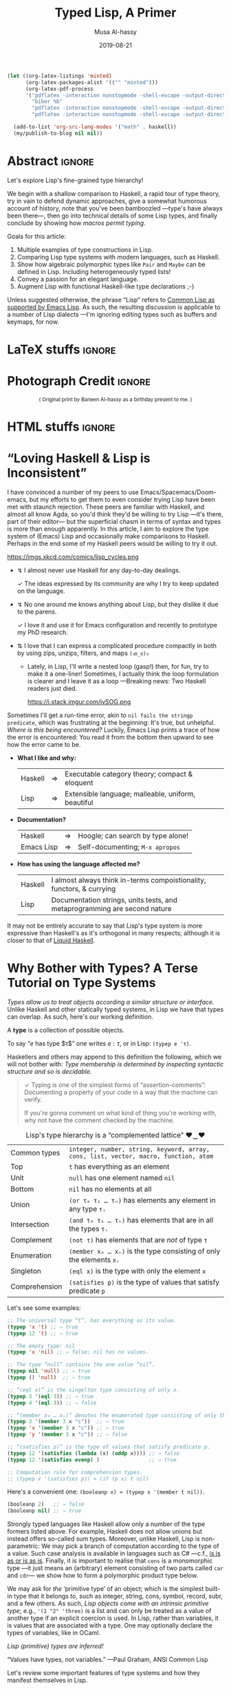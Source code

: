 #+Title: Typed Lisp, A Primer
# AlBasmala does not allow “:” in a title.
# AlBasmala allows a subtitle or an image, not both.
#+Description: Exploring Lisp's fine-grained type hierarchy.
#+DATE: 2019-08-21
#+AUTHOR: Musa Al-hassy
#+EMAIL: alhassy@gmail.com
#+fileimage: emacs-birthday-present.png
#+IMAGEHEIGHT: 350
#+IMAGEWIDTH: 350
#+tags: types lisp program-proving emacs

# Show me the html, dont make latex
# (my/publish-to-blog t t)
# (find-file "~/alhassy.github.io/content/AlBasmala.el")
:push_all_remotely:
#+BEGIN_SRC emacs-lisp
(let ((org-latex-listings 'minted)
      (org-latex-packages-alist '(("" "minted")))
      (org-latex-pdf-process
      '("pdflatex -interaction nonstopmode -shell-escape -output-directory %o %f"
        "biber %b"
        "pdflatex -interaction nonstopmode -shell-escape -output-directory %o %f"
        "pdflatex -interaction nonstopmode -shell-escape -output-directory %o %f")))

  (add-to-list 'org-src-lang-modes '("math" . haskell))
  (my/publish-to-blog nil nil))
#+END_SRC
:End:

* Abstract :ignore:
  :PROPERTIES:
  :CUSTOM_ID: Abstract
  :END:

#+TOC: headlines 2

Let's explore Lisp's fine-grained type hierarchy!

We begin with a shallow comparison to Haskell, a rapid tour of type theory,
try in vain to defend dynamic approaches, give a somewhat humorous account of history,
note that you've been bamboozled ---type's have always been there---,
then go into technical details of some Lisp types, and finally conclude by showing
how /macros permit typing/.

# Lisp types are fine-grained; e.g., rather than ~int~ we may use a spefied range of numbers,
# or a set of specfiied elements, intersections, unions, and complements of types, and
# even arbitrary predicates!

Goals for this article:

1. Multiple examples of type constructions in Lisp.
2. Comparing Lisp type systems with modern languages, such as Haskell.
3. Show how algebraic polymorphic types like ~Pair~ and ~Maybe~ can be defined in Lisp.
   Including heterogeneously typed lists!
4. Convey a passion for an elegant language.
5. Augment Lisp with functional Haskell-like type declarations ;-)

Unless suggested otherwise, the phrase “Lisp” refers to
[[https://www.gnu.org/software/emacs/manual/html_mono/cl.html#index-cl_002ddeftype-14][Common Lisp as supported by Emacs Lisp]]. As such, the resulting discussion
is applicable to a number of Lisp dialects
---I'm ignoring editing types such as buffers and keymaps, for now.

* LaTeX stuffs :ignore:
  :PROPERTIES:
  :CUSTOM_ID: LaTeX-stuffs
  :END:

#+LATEX_HEADER: \usepackage{multicol,xparse,newunicodechar}
#+LATEX_HEADER: \newunicodechar{↯}{ !! }
#+LATEX_HEADER: \newunicodechar{✓}{ !! }
#+LATEX_HEADER: \newunicodechar{⇅}{ !! }

#+LATEX_HEADER: \newunicodechar{…}{ \ensuremath{\ldots} }
#+LATEX_HEADER: \newunicodechar{⋯}{ \ensuremath{\cdots} }

#+LATEX_HEADER: \newunicodechar{′}{ \ensuremath{'} }
#+LATEX_HEADER: \newunicodechar{≈}{ \ensuremath{\approx} }
#+LATEX_HEADER: \newunicodechar{₀}{ \ensuremath{_0} }
#+LATEX_HEADER: \newunicodechar{₁}{ \ensuremath{_1} }
#+LATEX_HEADER: \newunicodechar{ₙ}{ \ensuremath{_n} }
#+LATEX_HEADER: \newunicodechar{ᵢ}{ \ensuremath{_i} }
#+LATEX_HEADER: \newunicodechar{∧}{ \ensuremath{\land} }
#+LATEX_HEADER: \newunicodechar{⇒}{ \ensuremath{\Rightarrow} }
#+LATEX_HEADER: \newunicodechar{τ}{ \ensuremath{\tau} }
#+LATEX_HEADER: \newunicodechar{σ}{ \ensuremath{\sigma} }
#+LATEX_HEADER: \newunicodechar{α}{ \ensuremath{\alpha} }
#+LATEX_HEADER: \newunicodechar{β}{ \ensuremath{\beta} }

# (งಠ_ಠ)ง
#+LATEX_HEADER: \newunicodechar{ಠ}{ }
#+LATEX_HEADER: \newunicodechar{ง}{ }

# ♥‿♥
#+LATEX_HEADER: \newunicodechar{♥}{ }
#+LATEX_HEADER: \newunicodechar{‿}{ }
* Photograph Credit                                                  :ignore:
  :PROPERTIES:
  :CUSTOM_ID: Photograph-Credit
  :END:
#+LaTeX: \iffalse
#+HTML: <small> <center>
( Original print by Baneen Al-hassy as a birthday present to me. )
#+HTML: </center> </small>
#+LaTeX: \fi
* HTML stuffs :ignore:
  :PROPERTIES:
  :CUSTOM_ID: HTML-stuffs
  :END:

# Apparently HTML comments cannot be in style tags.

# <!-- No “Figure n:” for figures and stuff -->
#+BEGIN_export html
<style>

.figure-number {
    display: none;
}

.table-number {
    display: none;
}

/* Using source blocks “math” as aliaas for haskell */
pre.src-math:before { content: 'Mathematical! Algebraic! Axiomatic!'; }
/* Execute this for alias: (add-to-list 'org-src-lang-modes '("math" . haskell)) */

</style>
#+END_export

# Execute this for alias: (add-to-list 'org-src-lang-modes '("math" . haskell))
#
# This essentially lets us make an alias for the minted backend.

* “Loving Haskell & Lisp is Inconsistent”
:PROPERTIES:
:CUSTOM_ID: inconsistent-love
:END:
I have convinced a number of my peers to use Emacs/Spacemacs/Doom-emacs,
but my efforts to get them to even consider trying Lisp have been met with
staunch rejection. These peers are familiar with Haskell, and almost all know Agda,
so you'd think they'd be willing to try Lisp ---it's there, part of their editor---
but the superficial chasm in terms of syntax and types is more than enough apparently.
In this article, I aim to explore the type system of (Emacs) Lisp and occasionally
make comparisons to Haskell. Perhaps in the end some of my Haskell peers would be
willing to try it out.

#+CAPTION: xkcd - Lisp is a language of timeless elegance
https://imgs.xkcd.com/comics/lisp_cycles.png

+ ↯ I almost never use Haskell for any day-to-day dealings.
       # ( I'm consulted about Haskell way more than I've written it. )

   ✓ The ideas expressed by its community are why I try
          to keep updated on the language.

+ ↯ No one around me knows anything about Lisp,
       but they dislike it due to the parens.

   ✓ I love it and use it for Emacs configuration and recently
          to prototype my PhD research.
+ ⇅ I love that I can express a complicated procedure compactly in both
       by using zips, unzips, filters, and maps ~(งಠ_ಠ)ง~
       - Lately, in Lisp, I'll write a nested loop (gasp!)
         then, for fun, try to make it a one-liner!
         Sometimes, I actually think the loop formulation is clearer
         and I leave it as a loop ---Breaking news: Two Haskell readers just died.

         #+caption: From the awesome “Land of Lisp” book
         https://i.stack.imgur.com/jvSOG.png

:Unrelated:
Sometimes I'll get a run-time error, akin to ~nil fails the stringp predicate~,
which was frustrating at the beginning: It's true, but unhelpful. /Where is this being encountered?/ Luckily, Emacs Lisp prints a trace of how the error is encountered:
You read it from the bottom then upward to see how the error came to be.
:End:

+ *What I like and why:*
  | Haskell | ⇒ | Executable category theory; compact & eloquent  |
  | Lisp    | ⇒ | Extensible language; malleable, uniform, beautiful |

+ *Documentation?*
  | Haskell    | ⇒ | Hoogle; can search by type alone! |
  | Emacs Lisp | ⇒ | Self-documenting; ~M-x apropos~     |

+ *How has using the language affected me?*
  | Haskell | I almost always think in-terms compoistionality, functors, & currying     |
  | Lisp    | Documentation strings, units tests, and metaprogramming are second nature |

It may not be entirely accurate to say that
Lisp's type system is more expressive than Haskell's
as it's orthogonal in many respects; although it is closer to that of [[https://liquid.kosmikus.org/01-intro.html#/what-is-liquid-haskell][Liquid Haskell]].

* Why Bother with Types? A Terse Tutorial on Type Systems
:PROPERTIES:
:CUSTOM_ID: terse-types-tutorial
:END:
/Types allow us to treat objects according a similar structure
or interface./
Unlike Haskell and other statically typed systems, in Lisp we have
that types can overlap.
As such, here's our working definition.
#+begin_center org
A *type* is a collection of possible objects.

To say “$e$ has type $τ$” one writes $e : τ$, or in Lisp: ~(typep e 'τ)~.
#+end_center

Haskellers and others may append to this definition the following,
which we will not bother with:
/Type membership is determined by inspecting
syntactic structure and so is decidable./

#+begin_quote org
✓ Typing is one of the simplest forms of “assertion-comments”:
Documenting a property of your code in a way that the machine can verify.

If you're gonna comment on what kind of thing you're working with, why not have the
comment checked by the machine.
#+end_quote

#+caption: Lisp's type hierarchy is a “complemented lattice” ♥‿♥
| Common types  | ~integer, number, string, keyword, array, cons, list, vector, macro, function, atom~ |
| Top           | ~t~ has everything as an element                                                     |
| Unit          | ~null~ has one element named ~nil~                                                     |
| Bottom        | ~nil~ has no elements at all                                                         |
| Union         | ~(or τ₀ τ₁ … τₙ)~  has elements any element in any type ~τᵢ~                           |
| Intersection  | ~(and τ₀ τ₁ … τₙ)~ has elements that are in all the types ~τᵢ~                         |
| Complement    | ~(not τ)~ has elements that are /not/ of type ~τ~                                        |
| Enumeration   | ~(member x₀ … xₙ)~ is the type consisting of only the elements ~xᵢ~                    |
| Singleton     | ~(eql x)~ is the type with only the element ~x~                                        |
| Comprehension | ~(satisfies p)~ is the type of values that satisfy predicate ~p~                       |

Let's see some examples:
#+BEGIN_SRC emacs-lisp
;; The universal type “t”, has everything as its value.
(typep 'x 't) ;; ⇒ true
(typep 12 't) ;; ⇒ true

;; The empty type: nil
(typep 'x 'nil) ;; ⇒ false; nil has no values.

;; The type “null” contains the one value “nil”.
(typep nil 'null) ;; ⇒ true
(typep () 'null)  ;; ⇒ true

;; “(eql x)” is the singelton type consisting of only x.
(typep 3 '(eql 3)) ;; ⇒ true
(typep 4 '(eql 3)) ;; ⇒ false

;; “(member x₀ … xₙ)” denotes the enumerated type consisting of only the xᵢ.
(typep 3 '(member 3 x "c"))  ;; ⇒ true
(typep 'x '(member 3 x "c")) ;; ⇒ true
(typep 'y '(member 3 x "c")) ;; ⇒ false

;; “(satisfies p)” is the type of values that satisfy predicate p.
(typep 12 '(satisfies (lambda (x) (oddp x)))) ;; ⇒ false
(typep 12 '(satisfies evenp) )                ;; ⇒ true

;; Computation rule for comprehension types.
;; (typep x '(satisfies p)) ≈ (if (p x) t nil)
#+END_SRC

Here's a convenient one: ~(booleanp x) ≈ (typep x '(member t nil))~.
#+BEGIN_SRC emacs-lisp
(booleanp 2)   ;; ⇒ false
(booleanp nil) ;; ⇒ true
#+END_SRC

Strongly typed languages like Haskell allow only a number of the type formers listed
above. For example, Haskell does not allow unions but instead offers so-called sum
types. Moreover, unlike Haskell, Lisp is non-parametric:
We may pick a branch of computation according to the type of a value.
Such case analysis is available in languages such as C# ---c.f.,
[[https://blogs.msdn.microsoft.com/ericlippert/2010/09/16/is-is-as-or-is-as-is/][is is as or is as is]]. Finally, it is important to realise that ~cons~ is a monomorphic
type
---it just means an (arbitrary) element consisting of two parts called ~car~ and ~cdr~---
we show how to form a polymorphic product type below.

We may ask for /the/ ‘primitive type’ of an object;
which is the simplest built-in type that it belongs to,
such as integer, string, cons, symbol, record, subr, and a few others.
As such, /Lisp objects come with an intrinsic primitive type/;
e.g., ~'(1 "2" 'three)~ is a list and can only be treated as a value of
another type if an explicit coercion is used.
In Lisp, rather than variables, it is values that are associated with a type.
One may optionally declare the types of variables, like in OCaml.
#+begin_center org
/Lisp (primitive) types are inferred!/

“Values have types, not variables.” ---Paul Graham, ANSI Common Lisp
#+end_center

Let's review some important features of type systems and how they manifest themselves
in Lisp.

** Obtaining & Checking Types
   :PROPERTIES:
:CUSTOM_ID: type-checking
:END:

The typing relationship “:” is usually deterministic in its second argument for
static languages: ~e : τ  ∧  e : τ′  ⇒  τ ≈ τ′~. However this is not the case with
Lisp's ~typep~.

#+caption: Where are the types & /when/ are they checked?
| Style   | Definition                                | Examples         |
|---------+-------------------------------------------+------------------|
| Static  | Variables have a fixed type; compile time | Haskell & C#     |
| Dynamic | Values have a fixed type; runtime         | Lisp & Smalltalk |

In some sense, dynamic languages make it easy to produce polymorphic functions.
Ironically, the previous sentences is only meaningful if you acknowledge the importance
of types and type variables.

In Lisp, types are inferred and needn't be declared.
However, the declaration serves as a nice documentation to further readers ;-)
#+BEGIN_SRC emacs-lisp
(setq ellew 314)
(type-of ellew) ;; ⇒ integer

(setq ellew "oh my")
(type-of ellew) ;; ⇒ string
#+END_SRC
+ The ~type-of~ function returns the type of a given object.
+ Re variables: Static ⇒ only values can change; dynamic ⇒ both values and types change.

We may check the type of an item using ~typep~, whose second argument
is a “type specifiers”
 ---an expressions whose value denotes a type; e.g., the ~or~ expression below
 forms a ‘union type’.

There's also ~check-type~: It's like ~typep~ but instead of yielding true or
false, it stays quiet in the former and signals a type error in the latter.

#+BEGIN_SRC emacs-lisp
(check-type 12 integer)               ;; ⇒ nil, i.e., no error
(check-type 12   (or symbol integer)) ;; nil; i.e., no error
(check-type "12" (or symbol integer)) ;; Crash: Type error!
#+END_SRC

In summary:
| ~(equal τ (type-of e))~ | ~≈~ | ~(typep e τ)~                       |
| ~(check-type e τ)~      | ~≈~ | ~(unless (typep e 'τ) (error "⋯"))~ |

( Note: (~unless x y) ≈ (when (not x) y)~ .)
** Statics & Dynamics of Lisp
   :PROPERTIES:
:CUSTOM_ID: lisp-is-eval
:END:

 #+BEGIN_quote
 Types are the central organising principle of the theory of programming languages.
 Language features are manifestations of type structure.
 The syntax of a language is governed by the constructs that define its types, and
 its semantics is determined by the interactions among those constructs.

 --- Robert Harper, Practical Foundations for Programming Languages
 #+END_quote

 Besides atoms like numbers and strings,
 the only way to form new terms in Lisp is using “modus ponens”,
 or “function application”. Here's a first approximation:
 #+BEGIN_SRC math
f : τ₁ → ⋯ → τₙ → τ   e₁ : τ₁  …  eₙ : τₙ
-----------------------------------------------------------------------------------------
           (f e₁ … eₙ) : τ
 #+END_SRC
One reads such a fraction as follows: If each part of the numerator ---the ‘hypothesises’--- is true, then so is the denominator ---the ‘conclusion’.

 An /abstract syntax tree/, or ‘AST’, is a tree with operators for branches
 and arguments for children. A tree is of kind τ if the topmost branching operator has τ as its resulting type. Here's an improved rule:
 #+BEGIN_SRC math
f : τ₁ → ⋯ → τₙ → τ   e₁ : AST τ₁  …  eₙ : AST τₙ
-----------------------------------------------------------------------------------------
              (f e₁ … eₙ) : AST τ
 #+END_SRC

 A Lisp top-level then may execute or interpret such a form to obtain a value:
 When we write ~e~ at a top-level, it is essentially ~(eval e)~ that is invoked.
 #+BEGIN_SRC math
   e : AST τ
-----------------------------------------------------------------------------------------
  (eval e) : τ
 #+END_SRC

 However, we may also protect against evaluation.
 #+BEGIN_SRC math
     e : AST τ
-----------------------------------------------------------------------------------------
  (quote e) : AST τ
 #+END_SRC

 We have the following execution rules, where ‘⟿’ denotes “reduces to”.
 #+BEGIN_SRC math
(eval a)         ⟿ a                        ;; for atom ‘a’
(eval (quote e))   ⟿ e
(eval (f e₁ … eₙ)) ⟿ (f (eval e₁) ⋯ (eval eₙ)) ;; Actually invoke ‘f’
 #+END_SRC

 #+begin_center
 /A conceptual model of Lisp is ~eval~./
 #+end_center

** Variable Scope
:PROPERTIES:
:CUSTOM_ID: lisp-is-dynamic
:END:

There's also the matter of “scope”, or ‘life time’, of a variable.

#+caption: Local variables temporarily mask global names …
| Style   | Definition               | Examples                               |
|---------+--------------------------+----------------------------------------|
| Lexical | … only in visible code   | Nearly every language!                 |
| Dynamic | … every place imaginable | Bash, Perl, & allowable in some Lisps |

That is, dynamic scope means a local variable not only acts as a global variable
for the rest of the scope but it does so even in the definitions of pre-defined methods
being invoked in the scope.
#+BEGIN_SRC elisp
(setq it "bye")
(defun go () it)
(let ((it 3)) (go)) ;; ⇒ 3; even though “it” does not occur textually!

;; Temporarily enable lexical binding in Emacs Lisp
(setq lexical-binding t)
(let ((it 3)) (go)) ;; ⇒ bye; as most languages would act
#+END_SRC

#+begin_center org
/Dynamic scope lets bindings leak down into all constituents in its wake./
#+end_center

That is fantastic when we want to do [[https://nullprogram.com/blog/2012/08/15/][unit tests]] involving utilities with side-effects:
We simply locally re-define the side-effect component to, say, do nothing. (─‿‿─)

** Casts & Coercions
:PROPERTIES:
:CUSTOM_ID: lisp-is-strong
:END:

#+caption: The frequency of implicit type coercions
| Style  | Definition              | Examples       |
|--------+-------------------------+----------------|
| Strong | Almost never            | Lisp & Haskell |
| Weak   | Try as best as possible | JavaScript & C |

/Strong systems will not accidentally coerce terms./

Lisp has a [[http://www.lispworks.com/documentation/lw51/CLHS/Body/f_coerce.htm#coerce][coerce]] form; but coercion semantics is generally unsound
in any language and so should be used with tremendous caution.
( Though Haskell has some sensible coercions as well as unsafe one. )
#+BEGIN_SRC math
     e : α
----------------------------------------------------------------------------------------
(coerce e β) : β
#+END_SRC
We have a magical way to turn elements of type α to elements of type β.
Some languages call this /type casting/.

Here's a cute example.
#+BEGIN_SRC emacs-lisp
(coerce '(76 105 115 112) 'string) ;; ⇒ Lisp
#+END_SRC
** Type Annotations
:PROPERTIES:
:CUSTOM_ID: type-annotations
:END:

We may perform type annotations using the form ~the~; e.g.,
the Haskell expression ~(1 :: Int) + 2~ checks the type annotation,
and, if it passes, yields the value and the expression is computed.
Likewise, ~(the type name)~ yields ~name~ provided it has type ~type~.

#+BEGIN_SRC emacs-lisp
(+ (the integer 1)
   (the integer 2)) ;; ⇒ 3

(+ (the integer 1)
   (the integer "2")) ;; ⇒ Type error.
#+END_SRC

Computationally, using ~or~ as a control structure for lazy sequencing with left-unit ~nil~:
| ~(the τ e) ≈ (or (check-type e τ) e)~ |

** Type-directed Computations
:PROPERTIES:
:CUSTOM_ID: typecase
:END:

   Sometimes a value can be one of several types.
   This is specified using union types; nested unions are essentially flattened
   ---which is a property of ‘or’, as we shall come to see.

#+BEGIN_SRC emacs-lisp
(typep 12 'integer)  ;; ⇒ t
(typep 'a 'symbol)   ;; ⇒ t

(setq woah 12)
(typep woah '(or integer symbol)) ;; ⇒ t

(setq woah 'nice)
(typep woah '(or integer symbol)) ;; ⇒ t
#+END_SRC

When given a union type, we may want to /compute according to the type of a value./
+ Case along the possible types using ~typecase~.
+ This returns a ~nil~ when no case fits; use ~etypecase~ to have an error instead of ~nil~.

#+BEGIN_SRC emacs-lisp
(typecase woah
  (integer  (+1 woah))
  (symbol  'cool)
  (t       "yikes"))
#+END_SRC

** Type Specifiers: On the nature of types in Lisp
:PROPERTIES:
:CUSTOM_ID: type-specifiers
:END:

#+begin_quote
Types are not objects in Common Lisp. There is no object that corresponds to the type
~integer~, for example. What we get from a function like ~type-of~, and give as an argument
to a function like ~typep~, is not a type, but a type specifier.
A type specifier is the name of a type. ---Paul Graham, ANSI Common Lisp
#+end_quote

Type specifiers are essentially transformed into predicates as follows.
#+BEGIN_SRC emacs-lisp
(typep x 'τ)                ≈ (τp x)  ;; E.g., τ ≈ integer
(typep x '(and τ₁ … τₙ))    ≈ (and (typep x τ₁) … (typep x τₙ))
(typep x '(or τ₁ … τₙ))     ≈ (or (typep x τ₁) … (typep x τₙ))
(typep x '(not τ))          ≈ (not (typep x τ))
(typep x '(member e₁ … eₙ)) ≈ (or (eql x e₁) … (eql x eₙ))
(typep x '(satisfies p))    ≈ (p x)
#+END_SRC

Type specifiers are thus essentially ‘characteristic functions’ from mathematics.

** Making New Types with ~deftype~
:PROPERTIES:
:CUSTOM_ID: deftype
:END:

If we use a type specifier often, we may wish to abbreviate it using
the [[https://www.gnu.org/software/emacs/manual/html_mono/cl.html#index-cl_002ddeftype-14][deftype]] macro ---it is like ~defmacro~ but expands into a type specifier
instead of an expression.
# Alternatively, we obtain type specifiers by defining
# new structures using the ~defstruct~ mechanism.

We can define new types that will then work with ~typecase~ and friends
as follows:
1. Define a predicate ~my-type-p~.
2. Test it out to ensure only the elements you want satisfy it.
3. Register it using [[https://www.gnu.org/software/emacs/manual/html_mono/cl.html#index-cl_002ddeftype-14][deftype]].

   You could just do number 3 directly, but it's useful to have the
   predicate form of a type descriptor.

[[https://lispcookbook.github.io/cl-cookbook/type.html][For example,]] here's the three steps for a type of lists of numbers drawn from ~(-∞..9]~.
#+BEGIN_SRC emacs-lisp
;; Make the predicate
(defun small-number-seq-p (thing)
  (and (sequencep thing)
       (every #'numberp thing)
       (every (lambda (x) (< x 10)) thing)))

;; Test it
(setq yes '(1 2  4))
(setq no  '(1 20 4))
(small-number-seq-p yes) ;; ⇒ t

;; Register it
(deftype small-number-seq ()
  '(satisfies small-number-seq-p))

;; Use it
(typep yes 'small-number-seq) ;; ⇒ true
(typep no 'small-number-seq)  ;; ⇒ false
#+END_SRC

 Arguments are processed the same as for ~defmacro~ except that optional
 arguments without explicit defaults use ~*~ instead of ~nil~ as the default value.
 [[https://www.gnu.org/software/emacs/manual/html_mono/cl.html#index-cl_002ddeftype-14][From the deftype docs, here are some examples:]]
#+BEGIN_SRC emacs-lisp
(cl-deftype null () '(satisfies null))    ; predefined
(cl-deftype list () '(or null cons))      ; predefined

(cl-deftype unsigned-byte (&optional bits)
  (list 'integer 0 (if (eq bits '*) bits (1- (lsh 1 bits)))))

;; Some equivalences
(unsigned-byte 8)  ≡  (integer 0 255)
(unsigned-byte)    ≡  (integer 0 *)
unsigned-byte      ≡  (integer 0 *)
#+END_SRC

+ Notice that type specifiers essentially live in their own namespace; e.g., ~null~ is the
  predicate that checks if a list is empty yet ~null~ is the type specifying such lists.
  # (null nil) (typep nil 'null) (endp nil) (endp '(1))

Let's form a type of pairs directly ---which is not ideal!
This is a <<<polymorphic>>> datatype: It takes two type arguments, called ~a~ and ~b~ below.
#+BEGIN_SRC emacs-lisp
(deftype pair (a b &optional type)
  `(satisfies (lambda (x) (and
      (consp x)
      (typep (car x) (quote ,a))
      (typep (cdr x) (quote ,b))))))

(typep '("x" . 2) '(pair string integer)) ;; ⇒ true
(typep '("x" . 2) '(pair symbol integer)) ;; ⇒ false
(typep nil '(pair integer integer))       ;; ⇒ false
(typep 23 '(pair integer integer))        ;; ⇒ false

(setq ss "nice" nn 114)
(typep `(,ss . ,nn) '(pair string integer)) ;; ⇒ true
(typep (cons ss nn) '(pair string integer)) ;; ⇒ true

;; The following are false since ss and nn are quoted symbols!
(typep '(ss . nn)    '(pair string integer)) ;; ⇒ false
(typep `(cons ss nn) '(pair string integer)) ;; ⇒ false
#+END_SRC

*Exercise:* Define the polymorphic ~maybe~ type
such that ~(maybe τ)~ has elements being either ~nil~ or a value of ~τ~.
:Hide:
#+BEGIN_SRC emacs-lisp
(deftype maybe (τ) `(or null ,τ))

(typep nil  '(maybe integer)) ;; ⇒ true
(typep 1    '(maybe integer)) ;; ⇒ true
(typep 'one '(maybe integer)) ;; ⇒ false
(typep "1"  '(maybe integer)) ;; ⇒ false
#+END_SRC
:End:

#
# Recursive types are types whose definitions refer to themselves.
#
Let's define type ~list-of~ such that ~(list-of τ)~ is the type of lists
whose elements are all values of type ~τ~.
#+BEGIN_SRC emacs-lisp
;; Make the predicate
(defun list-of-p (τ thing)
  (and (listp thing) (every (lambda (x) (typep x τ)) thing)))

;; Test it
(list-of-p 'integer '(1 2   3)) ;; ⇒ true
(list-of-p 'integer '(1 two 3)) ;; ⇒ false
(list-of-p 'string '())         ;; ⇒ true
(list-of-p 'string '(no))       ;; ⇒ false

;; Register it
(deftype list-of (τ)
  `(satisfies (lambda (thing) (list-of-p (quote ,τ) thing))))

;; Use it

(typep '(1 2  ) 'list) ;; ⇒ true
(typep '(1 two) 'list) ;; ⇒ true

(typep '(1 2)   '(list-of integer)) ;; ⇒ true
(typep '(1 "2") '(list-of string))  ;; ⇒ false
(typep '(1 "2") '(list-of (or integer string)))  ;; ⇒ true
#+END_SRC

Notice that by the last example we can *control the degree of heterogeneity* in our lists!
So cool!

Here's some more exercises. The first should be nearly trivial, the second a bit more
work, and the last two have made me #sad.

1. Define a type ~(rose τ)~ whose elements are either τ values or rose trees of type τ.

2. Define a type ~record~ so that ~(record τ₁ … τₙ)~ denotes a record type whose iᵗʰ
   component has type ~τᵢ~.

3. Define a type constructor ~∃~ such that, for example, ~(∃ τ (pair integer τ)~
   denotes the type of pairs where the first components are integers and the second
   components all have the same type ~τ~, but we do not know which one.

   My idea was to let ~τ~ denote the type of the first occurrence of a value
   at that location, then all subsequent checks now refer to this value of ~τ~.

   Sadly, I could not define this type :'(

   Upon further reading, this may be doable using a [[https://www.gnu.org/software/emacs/manual/html_node/elisp/Watching-Variables.html#Watching-Variables][variable watcher]].

4. Produce a record for monoids and keep-track of the monoid instances produced.
   Define a the predicate ~(monoid τ)~ to check if any of the monoid instances
   has ~τ~ as its carrier type. In this way we could simulate Haskell typeclasses.

   :getting_started:
(defstruct monoid
  carrier id ⊕)

(defvar monoid-instances nil)

(defun monoid (&key carrier id ⊕)
  (push (make-monoid :carrier carrier :id id :⊕ ⊕) monoid-instances))

  Make type “monoid a” that checks the monoid-instances list to
  ensure that there is some element in there whose carrier is “a”.
  :End:

Let me know if you do cool things!
** Algebraic Data Types a la Haskell
:PROPERTIES:
:CUSTOM_ID: adts
:END:
   Consider the Haskell expression type, example, and integer evaluator.
#+BEGIN_SRC haskell :tangle expr.hs
data Expr a = Var a | Expr a :+: Expr a | Neg (Expr a) deriving Show

ex :: Expr Int
ex = Var 5 :+: (Var 6 :+: Neg (Var 7))

int :: Expr Int -> Int
int (Var n)    = n
int (l :+: r)  = int l + int r
int (Neg e)    = - (int e)

{- int ex ⇒ 4 -}
#+END_SRC

If we view a constructor declaration ~C a₁ … aₙ~ with superfluous parenthesis
as ~(C a₁ … aₙ)~, then a translation to Lisp immediately suggests itself:
#+begin_center
/Haskell constructors ≅ Lisp lists whose ~car~ are constructor names/
#+end_center

A nearly direct translation follows.
#+BEGIN_SRC lisp
(defun exprp (τ thing)
    (pcase thing
       (`(var ,n)    (typep n τ))
       (`(add ,l ,r) (and (exprp τ l) (exprp τ r)))
       (`(neg ,e)    (exprp τ e))))

(setq ex '(add (var 5) (add (var 6) (neg (var 7)))))
(exprp 'integer ex) ;; ⇒ true

; This declarion “declare-type” is defined near the end of this article.
(declare-type int : (expr-of integer) integer)
(defun int (thing)
    (pcase thing
       (`(var ,n)    n)
       (`(add ,l ,r) (+ (int l) (int r)))
       (`(neg ,e)    (- (int e)))))

(int ex) ;; ⇒ 4
#+END_SRC

There are of-course much better ways to do this in Lisp; e.g.,
use ~identity, +, -~ in-place of the ~var, add, neg~ tags
to produce “syntax that carries its semantics”
or express the interpreter ~int~ as a one liner
by replacing the formal tags with their interpretations then
invoking Lisps ~eval~. I doubt either of these are new ideas,
but the merit of the former seems neat ---at a first glance, at least.

Support for ADTs in Common Lisp along with seemingly less clunky pattern matching
can be found [[https://github.com/stylewarning/cl-algebraic-data-type][here]] ---which I have only briefly looked at.

The Haskell presentation has type-checking baked into it, yet our
Lisp interpreter ~int~ does not! This seems terribly worrying, but
that ~declare-type~ declaration actually handles type checking for us!
#+BEGIN_SRC lisp
;; Register the type
(deftype expr-of (τ)
  `(satisfies (lambda (thing) (exprp (quote ,τ) thing))))

;; Try it out
(typep '(1 2)   '(expr-of integer)) ;; ⇒ nil
(typep ex   '(expr-of integer))     ;; ⇒ true

;; This invocation, for example, now yields a helpful error message.
(int '(var 6 4))
;;
;; ⇒ int: Type mismatch! Expected (expr-of integer) for argument 0 ≠ Given cons (var 6 4).
;;
;; Which is reasonable since the ‘var’ constructor only takes a single argument.
#+END_SRC
Notice that invalid cases yield a helpful (run-time) error message!

* In Defence of Being Dynamically Checked
   :PROPERTIES:
:CUSTOM_ID: why-dynamic
:END:

#+begin_center org
/Lisp gets a bad rap for being untyped; let's clarify this issue further!/
#+end_center

It is important to realise that nearly every language is typed ---albeit the checking
may happen at different stages--- and so, as [[http://www.cis.upenn.edu/~bcpierce/tapl/index.html][Benjamin Pierce]] says:
/Terms like “dynamically typed” are arguably misnomers and should probably be replaced by “dynamically checked,” but the usage is standard./

In particular, dynamically typed is /not/ synonymous with untyped, though some people use
it that way since nearly [[https://www.williamjbowman.com/blog/2018/01/19/untyped-programs-don-t-exist/#related][every language is typed]] ---possibly with a single anonymous
type.
#
# I dont feel this anymore.
#
# Examples of languages that don't carry dynamic type tags and so may be considered
# untyped include Fortran, Bash, and assembly code.

Some people in the Haskell community, which I love, say things like
/“if it typechecks, ship it”/ which is true more often than not, but it leads some
people to avoid producing unit tests. For example, the following type checks but
should be unit tested.
#+BEGIN_SRC haskell
mcbride :: [Int] -> Int
mcbride xs = if null xs then head xs else 666
#+END_SRC

Regardless, I love static type checking and static analysis in general.
However, the shift to a dynamically checked setting has resulted in greater
interest in unit testing. For example, Haskell's solution to effectful computation
is delimited by types, as any Haskeller will proudly say (myself included);
but ask how are such computations unit tested and the room is
silent (myself included).

Interestingly some unit tests check the typing of inputs and output, which is
a mechanical process with no unknowns and so it should be possible to produce a syntax
for it using Lisp macros. This is one of the goals of this article and we'll return to
it later.

Even though I like Lisp, I'm not sure why dynamic typing is the way to go
---c.f. [[https://existentialtype.wordpress.com/2011/03/19/dynamic-languages-are-static-languages/][Dynamic Languages are Static Languages]] which mentions the unjust tyranny of
unityped systems.
Below are two reasons why people may dislike static types.

# I've also heard that static types “get in the way” which makes sense: Engineers should
# also just build things without any prior planning too!
#
*First*: The de-facto typing rule do binary choice is usually:
#+BEGIN_SRC math
     T : 𝔹     E : α     B : α -----------------------------------------------------------------------------------------
     if T then E else B : α
#+END_SRC

That means valid programs such as ~if True then 1 else "two"~ are rejected;
even though the resulting type will always be an integer there is no way to know
that statically ---the choice needs to be rewritten, evaluated at run time.

Indeed, in Haskell, we would write
~if True then Left 1 else Right "two"~ which has type ~Either Int String~,
and to use the resulting value means we need to pattern match or use
the eliminator ~(|||~) ---from Haskell's ~Control.Arrow~.

*Second:*
Some statically typed languages have super weak type systems and ruin the rep
for everyone else.
For example, ~C~ is great and we all love it of-course, but it's a shame that we can only
express the polymorphic identity function $id : ∀{α}. α → α \;=\; λ x → x$,
by using the C-preprocessor ---or dismiss the types by casting pointers around.

Maybe this video is helpful, maybe not:
[[https://games.greggman.com/game/dynamic-typing-static-typing/][The Unreasonable Effectiveness of Dynamic Typing for Practical Programs]]

#+begin_quote org
  ( For the algebraist: Dynamic typing is like working in a monoid whose
  composition operation is partial and may abruptly crash; whereas static typing
  is working in a category whose composition is proudly typed. )
#+end_quote

Overall I haven't presented a good defence for being dynamically checked, but you
should ignore my blunder and consider trying Lisp yourself to see how awesome it is.

* With its hierarchy of types, why isn't Lisp statically typed?
   :PROPERTIES:
:CUSTOM_ID: lisp-funny-history
:END:

  #+begin_center org
  /I haven't a clue. Here are two conjectures./
  #+end_center

  *First*: Code that manipulates code is difficult to type.

  Is the type of ~'(+ x 2)~ a numeric code expression?
  Or just an arbitrary code expression? Am I allowed to “look inside”
  to inspect its structure or is it a black box? What about the nature of
  its constituents? If I'm allowed to look at them, can I ask if they're even defined?

  What if ~c~ is a code element that introduces an identifier, say ~it~.
  What is type of ~c~? What if it doesn't introduce and thus avoids accidentally
  capturing identifiers? Are we allowed only one form or both? Which do we select
  and why?

  I may be completely wrong, but below I mention a bunch of papers that suggest
  it's kind hard to type this stuff.

  *Second*: The type theory just wasn't in place at the time Lisp was created.

  Here's a probably wrong account of how it went down.

     + 1913ish :: Bertrand Russel introduces a hierarchy of types to avoid barber trouble;
                  e.g., ~Typeᵢ : Typeᵢ₊₁~.
     + 1920s :: A Polish guy & British guy think that's dumb and collapse the hierarchy.
     + 1940s :: Alonzo Church says arrows are cool.
     + 1958  :: With his awesome hairdo, John McCarthy gifts the world an elegant
                piece of art: Lisp (•̀ᴗ•́)و
       - Lisp is currently the 2ⁿᵈ oldest high-level language still
         in use after Fortran.
       - Maxwell's equations [[https://queue.acm.org/detail.cfm?id=1039523][get]] [[http://www.michaelnielsen.org/ddi/lisp-as-the-maxwells-equations-of-software/][jealous]].

       Lisp introduces a bunch of zany ideas to CS:
       - Introduced if-then-else “McCarthy's Conditional”; 1ˢᵗ class functions & recursion
       - macros ≈ compiler plugins
       - symbols ≈ raw names which needn't have values
       - variables ≈ pointers
       - code ≈ data; statements ≈ expressions
       - ~read, eval, load, compile, print~ are all functions!

     + 1959 :: My man JM thinks manual memory is lame ---invents garbage collection!
       - Later, 2001, he writes [[https://web.archive.org/web/20130814213421/http://www-formal.stanford.edu/jmc/robotandbaby/robotandbaby.html][The Robot & The Baby]].
     + 1960s :: Simula says OOPs!
     + 1970s :: Smalltalk popularises the phrase “oop”. ( B has a child named C. )
     + 1970s :: Simple λ-calculus is a fashion model for sets and functions.
     + 1970s :: Milner and friends demand
                 /variables are for types too, not just terms!/
     + 1970s :: Per Martin-Löf tells us it's okay to depend on one another; ~Π, Σ~ types.
     + 1982  :: A Lisp [[https://en.wikipedia.org/wiki/Ummah][ummah]] is formed: [[http://www.cs.cmu.edu/Groups/AI/html/cltl/clm/node1.html][“Common Lisp the Language”]] ♥‿♥
       - In order to be hip & modern, it's got [[https://extravagaria.com/Files/LASC-Overview.pdf][class]] with [[https://en.wikipedia.org/wiki/Common_Lisp_Object_System][CLOS]].
       - Other shenanigans: Scheme 1975, Elisp 1985, Racket 1995, Clojure 2007
     + 1984 :: A script of sorcerous schemes lords lisp over mere mortals
     + 1990s :: A committee makes a sexy [[https://en.wiktionary.org/wiki/a_camel_is_a_horse_designed_by_a_committee][camel]] named Haskell; Professor X's school make their own camel.
       - Their kids get on steroids and fight to this day; Agda ↯↯↯ Coq.
     + 2000s :: X's camel .<becomes .~(self .<aware>.)>.
                ---the other camel [does| the same].
       + In 2015, the cam ls married Lisp and [[https://luxlang.gitbooks.io/the-lux-programming-language/content/][Lux]] was born.
       + In 2016, Haskell & Lisp get involved with Prolog; [[https://shen-language.github.io/][Shen]] is born.

       2019: Coq is [[https://github.com/MetaCoq/metacoq][self-aware]]; Agda is [[https://github.com/alhassy/gentle-intro-to-reflection][playing]] [[https://alhassy.github.io/next-700-module-systems-proposal/prototype/PackageFormer.html][catch-up]].

  A more informative historical account of Lisp & its universal reverence can be read at:
  [[https://twobithistory.org/2018/10/14/lisp.html][How Lisp Became God's Own Programming Language]].
  #+caption: xkcd
  https://imgs.xkcd.com/comics/lisp.jpg

* Lisp Actually Admits Static Typing!
   :PROPERTIES:
:CUSTOM_ID: lisp-is-typed
:END:

  Besides Common Lisp, “Typed Lisps” include [[https://github.com/clojure/core.typed][an optional type system for Clojure]]
  ---see also [[https://circleci.com/blog/why-were-no-longer-using-core-typed/][Why we're no longer using Core.typed]]---
  [[https://docs.racket-lang.org/ts-guide/][Typed Racket]], and, more recently, [[https://github.com/LuxLang/lux][Lux]] ≈ Haskell + ML + Lisp
  and  [[https://shen-language.github.io/][Shen]] ≈ Haskell + Prolog + Lisp.

  [[https://news.ycombinator.com/item?id=8593261][For example,]] Common Lisp admits strong static typing, in [[http://www.lispforum.com/viewtopic.php?f=2&t=191][SBCL]], as follows.
#+BEGIN_SRC common-lisp
  ; Type declaration then definition.
  (declaim (ftype (function (fixnum)) num-id))
  (defun num-id (n) n)

  (defun string-id (s) (declare (string s)) (num-id s))
  ; in: DEFUN STRING-ID
  ;     (NUM-ID S)
  ;
  ; caught WARNING:
  ;   Derived type of S is
  ;     (VALUES STRING &OPTIONAL),
  ;   conflicting with its asserted type
  ;     FIXNUM.
#+END_SRC

Such annotations mostly serve as compiler optimisation annotations and,
unfortunately, Emacs Lisp [[https://www.gnu.org/software/emacs/manual/html_node/cl/Declarations.html][silently ignores Common Lisp declarations such as ftype]]
---which provides [[http://www.lispworks.com/documentation/lw51/CLHS/Body/d_ftype.htm#ftype][function type]] declarations.
However,
Emacs Lisp does provide a method of [[http://www.p-cos.net/documents/filtered-dispatch.pdf][dispatch]] filtered by [[http://www.gigamonkeys.com/book/object-reorientation-generic-functions.html][classes]] rather than by
simple types. Interestingly, Lisp methods are more like Haskell typeclass constituents
or C# extensible methods
rather than like Java object methods ---in that, /Lisp methods specialise on classes/
whereas Java's approach is /classes have methods/.

Here's an example.
#+BEGIN_SRC emacs-lisp
(defmethod doit ((n integer)) "I'm an integer!")
(defmethod doit ((s string)) "I'm a string!")
(defmethod doit ((type (eql :hero)) thing) "I'm a superhero!")

(doit 2)             ;; ⇒ I'm an integer!
(doit "2")           ;; ⇒ I'm a string!
(doit 'x)            ;; ⇒ Error: No applicable method
(doit :hero 'bobert) ;; ⇒ I'm a superhero!

;; C-h o cl-defmethod ⇒ see extensible list of specialisers Elisp supports.
#+END_SRC

We can of-course make our own classes:
#+BEGIN_SRC emacs-lisp
(defclass person  () ((name)))
(defmethod speak ((x person)) (format "My name is %s." (slot-value x 'name)))
(setq p (make-instance 'person))
(setf (slot-value p 'name) "bobert")
(speak p) ;; ⇒ My name is bobert.

;; Inherits from ‘person’ and has accessor & constructor methods for a new slot
(defclass teacher (person) ((topic :accessor teacher-topic :initarg :studying)))

(defmethod speak ((x teacher))
  (format "My name is %s,and I study %s." (slot-value x 'name) (teacher-topic x)))

(setq ins (make-instance 'teacher :studying "mathematics"))
(setf (slot-value ins 'name) "Robert")
(speak ins) ;; ⇒ My name is Robert, and I study mathematics.
#+END_SRC

Later in this article, we'll make something like the ~declaim~ above
but have it be effectful at run-time. /Typing as Macros!/

#+begin_quote org
(
If you happen to be interested in looking under the hood to see what compiler generated
code looks like use ~disassemble~. For example, declare ~(defun go (x) (+ 1 x) 'bye)~
then invoke ~(disassemble 'go)~ to see something like
~varref x⨾ add1⨾ discard ⨾ constant bye⨾ return~.
)
#+end_quote

* ELisp's Type Hierarchy
   :PROPERTIES:
:CUSTOM_ID: elisp-types
:END:

⇨ Each primitive type has a corresponding Lisp function that checks whether an object is a
  member of that type. Usually, these are the type name appended with ~-p~, for multi-word
  names, and ~p~ for single word names. E.g., ~string~ type has the predicate ~stringp~.

+ <<<Type Descriptor>>> :: Objects holding information about types.

     This is a ~record~; the ~type-of~ function returns the first slot of records.

This section is based [[https://www.gnu.org/software/emacs/manual/html_node/elisp/Lisp-Data-Types.html#Lisp-Data-Types][GNU Emacs Lisp Reference Manual]], §2.3 “Programming Types”.

** Number
   :PROPERTIES:
   :CUSTOM_ID: Number
   :END:
/Numbers, including fractional and non-fractional types./

             | ~integer~ | ~float~ | ~number~ | ~natnum~ | ~zero~ | ~plus~ | ~minus~ | ~odd~ | ~even~ |

The relationships between these types are as follows:
     | ~(numberp x) ≈ (or (integerp x) (floatp x))~ |
     | ~(natnump x) ≈ (and (integerp x) (≤ 0 x))~   |
     | ~(zerop   x) ≈ (equal 0 x)~                  |
     | ~(plusp   x) ≈ (< 0 x)~                      |
     | ~(minusp  x) ≈ (> 0 x)~                      |
     | ~(evenp    x) ≈ (zerop (mod x 2))~           |
     | ~(oddp     x) ≈ (not (oddp x))~              |

+ *Integer*: Numbers without fractional parts.

   There is no overflow checking.
   #+BEGIN_SRC emacs-lisp
(expt 2 60) ;; ⇒ 1,152,921,504,606,846,976
(expt 2 61) ;; ⇒ -2,305,843,009,213,693,952
(expt 2 62) ;; ⇒ 0
#+END_SRC

  Numbers are written with an optional sign ‘+’ or ‘-’ at the beginning and
    an optional period at the end.
    | ~-1 ≈ -1.~ | ~1 ≈ +1 ≈ 1.~ |

    They may also take /inclusive/ (and exclusive) ranges:
    The type list ~(integer LOW HIGH)~ represents all integers between
     ~LOW~ and ~HIGH~, inclusive.  Either bound may be a list of a single
     integer to specify an exclusive limit, or a ~*~ to specify no
     limit.  The type ~(integer * *)~ is thus equivalent to ~integer~.
     Likewise, lists beginning with ~float~, ~real~, or ~number~
     represent numbers of that type falling in a particular range.
     ( [[https://www.gnu.org/software/emacs/manual/html_mono/cl.html#Predicates][The Emacs Common Lisp Documentation]] )
    # (integer low high) ≈ (satisfies (lambda (n) (and (integerp n) (<= low n high)))))
    #+BEGIN_SRC emacs-lisp
    (typep 4 '(integer 1 5)) ;; ⇒ true since 1 ≤ 4 ≤ 5.
    (typep 4 '(integer 1 3)) ;; ⇒ nil  since 1 ≤ 4 ≰ 3.

    (typep 12 'integer) ;; ⇒ t
    (typep 12 'number) ;; ⇒ t

    (typep 23 'odd)  ;; ⇒ t

    (typep 12 '(integer * 14)) ;; ⇒ t, since 12 ≤ 14, but no lower bound.
    (typep 12 '(integer 0 *)) ;; ⇒ t; the ‘*’ denotes a wild-card; anything.

   (typep -1 '(not (integer 0 *))) ;; ⇒ t
   (typep  1 '(not (integer 0 *))) ;; ⇒ nil

   (typep 1 '(integer  1 2))   ;; ⇒ t, including lower bound
   (typep 1 '(integer (1) 2))  ;; ⇒ nil, excluding lower bound

   (typep 1.23 '(float 1.20 1.24)) ;; ⇒ t

   ;; Here's a slighly organised demonstration:

   (typep 1.23 'number) ;; ⇒ t
   (typep 123  'number) ;; ⇒ t
   (typep 1.23 'real) ;; ⇒ t
   (typep 123  'real) ;; ⇒ t

   (typep 1.23 'integer) ;; ⇒ nil
   (typep 123  'integer) ;; ⇒ t
   (typep 1.23 'fixnum) ;; ⇒ nil
   (typep 123  'fixnum) ;; ⇒ t

   (typep 1.23 'float) ;; ⇒ t
   (typep 123 'float) ;; ⇒ nil
   (typep 123.0 'float) ;; ⇒ t
#+END_SRC

+ *Floating-Point*: Numbers with fractional parts; expressible using scientific notation.
                      For example, ~15.0e+2 ≈ 1500.0~ and ~-1.0e+INF~ for negative infinity.

+ *Aliases:*
    The type symbol ~real~ is a synonym for ~number~, ~fixnum~ is a
     synonym for ~integer~, and ~wholenum~ is a synonym for ~natnum~.

+ The smallest and largest values /representable/ in a Lisp integer are in the
  constants ~most-negative-fixnum~ and ~most-postive-fixnum~

  #+BEGIN_SRC emacs-lisp
;; Relationship with infinities
(< -1e+INF most-negative-fixnum most-positive-fixnum 1e+INF) ;; ⇒ t
#+END_SRC

** Character
   :PROPERTIES:
   :CUSTOM_ID: Character
   :END:
/Representation of letters, numbers, and control characters./

   A character is just a small integers, up to 22 bits;
   e.g., character ~A~ is represented as the integer 65.

   One writes the character ‘A’ as ~?A~, which is identical to 65.
   Punctuations ~()[]\;"|'`#~ must be \-escaped; e.g.,
   | ~?\( ≈ 40~ | ~?\\ ≈ 92~ |
   Whereas ~?. ≈ 46~.

#+BEGIN_SRC emacs-lisp
(characterp ?f) ;; ⇒ t
(characterp t)  ;; ⇒ nil
#+END_SRC

   Emacs specfic characters control-g ~C-g~, backspace ~C-h~, tab ~C-i~, newline ~C-j~, space,
   return, del, and escape are expressed by ?\a, ?\b, ?\t, ?\n, ?\s, ?\r, ?\d, ?\e.

   Generally, control characters can be expressed as ~?\^𝓍 ≈ ?\C-𝓍~,
   and meta characters by ~?\M-𝓍~; e.g., ~C-M-b~ is expressed
   ~?\M-\C-b ≈ ?\C-\M-b~.

   Finally, ~?\S-𝓍~ denotes shifted-𝓍 characters.
   There are also ~?\H-𝓍, ?\A-𝓍, ?\s-𝓍~ to denote Hyper- Alt- or Super-modified keys;
   note that lower case ‘s’ is for super whereas capital is for shift,
   and lower case with no dash is a space character.

** Symbol
   :PROPERTIES:
   :CUSTOM_ID: Symbol
   :END:
/A multi-use object that refers to functions and variables, and more./

A symbol is an object with a name; different objects have different names.
#+BEGIN_SRC emacs-lisp
(typep 'yes 'symbol) ;; ⇒ true
(symbolp 'yes)       ;; ⇒ true

(typep 12   'symbol) ;; ⇒ false
(symbolp 12)         ;; ⇒ false
#+END_SRC

| ~symbol~ ≈ Is it a symbol?            |
| ~bound~  ≈ Does it refer to anything? |

#+BEGIN_SRC emacs-lisp
(typep 'xyz 'bound) ;; ⇒ nil

(setq xyz 123)
(typep 'xyz 'bound) ;; ⇒ t
#+END_SRC
See this short [[https://www.gnu.org/software/emacs/manual/html_node/elisp/Void-Variables.html#Void-Variables][docs]] page for more info on when a variable is void.

_Names have a tremendously flexible syntax._
#+BEGIN_SRC emacs-lisp
(setq +*/-_~!@$%^&:<>{}? 23)
(setq \+1            23) ;; Note +1 ≈ 1, a number.
(setq \12            23)
(setq this\ is\ woah 23) ;; Escaping each space!
(+ this\ is\ woah 1)     ;; ⇒ 24
#+END_SRC

If the symbbol name starts with a colon ‘:’, it's called a keyword symbol
     and automatically acts as a constant.

#+BEGIN_SRC emacs-lisp
(typep :hello 'keyword) ;; ⇒ t
#+END_SRC

Symbols generally act as names for variables and functions, however there are
some names that have [[https://www.gnu.org/software/emacs/manual/html_node/elisp/Variables-with-Restricted-Values.html#Variables-with-Restricted-Values][fixed values]] and any attempt to reset their values signals an error.
Most notably, these include ~t~ for true or the top-most type,
~nil~ for false or the bottom-most type, and keywords.
These three evaluate to themselves.
#+BEGIN_SRC emacs-lisp
t      ;; ⇒ t
nil    ;; ⇒ nil
:hello ;; ⇒ :hello

(setq t   12) ;; ⇒ Error: Attempt to set a constant symbol
(setq nil 12) ;; ⇒ Error: Attempt to set a constant symbol
(setq :x  12) ;; ⇒ Error: Attempt to set a constant symbol

;; :x ≠ 'x
(set 'x 12) ;; ⇒ 12
x           ;; ⇒ 12

;; They're self-evaluating
(equal t   't)   ;; ⇒ t
(equal nil 'nil) ;; ⇒ t
(equal :x  ':x)  ;; ⇒ t

(equal :x 'x)  ;; ⇒ nil
#+END_SRC

In particular, ~:x ≠ 'x~!

** Sequence
   :PROPERTIES:
   :CUSTOM_ID: Sequence
   :END:
/The interface for ordered collections/; e.g.,
the ~(elt sequence index)~ function can be applied to any sequence
to extract an element at the given index.

#+begin_center org
| ~sequence~ | ~seq~  |
#+end_center

The latter is an extensible variant of the former
---for when we declare our own sequential data types.

#+BEGIN_SRC emacs-lisp
(typep '(1 2 3) 'sequence) ;; ⇒ t
#+END_SRC

There are two immediate subtypes: ~array~ and ~cons~, the latter has ~list~
as a subtype.

#+BEGIN_SRC emacs-lisp
(typep  [1 2 3] 'array)       ;; ⇒ t
(typep '(1 2 3) 'cons)        ;; ⇒ t
(typep '(1 "2" 'three) 'list) ;; ⇒ t
#+END_SRC

  - Array :: Arrays include strings and vectors.
    * Vector :: One-dimensional arrays.
    * Char-Table :: One-dimensional sparse arrays indexed by characters.
    * Bool-Vector :: One-dimensional arrays of ~t~ or ~nil~.
    * Hash Table :: Super-fast lookup tables.

    #+BEGIN_SRC emacs-lisp
(typep "hi" 'string) ;; ⇒ true
(typep 'hi  'string) ;; ⇒ false
#+END_SRC

  - Cons cell type :: Cons cells and lists, which are chains of cons cells.

    These are objects consisting of two Lisp objects, called ~car~ and ~cdr~.
    That is they are pairs of Lisp objects.

    #+BEGIN_SRC math
      '(x₀ x₁ x₂)
    ≈ '(x₀ . (x₁ . (x₂ . nil)))
    ≠ '(x₀ x₁ . x₂)
    ≈ '(x₀ . (x₁ . x₂))
#+END_SRC

    Notice that when there is no ‘.’, then a list
    is just a nested cons chain ending in ‘nil’.
    Note that ~'(x₀ . x₁ . x₂)~ is meaningless.

    Cons cells are central to Lisp and so objects which are not a cons
    cell are called /atoms/.

     #+BEGIN_SRC emacs-lisp
;; An atom is not a cons.
(typep 123 'atom) ;; ⇒ t
(typep 'ni 'atom) ;; ⇒ t
#+END_SRC

    Computationally:
    |   | ~(atom x)~              |
    | ≈ | ~(typep x 'atom)~       |
    | ≈ | ~(not (consp x))~       |
    | ≈ | ~(not (typep x 'cons))~ |
    | ≈ | ~(typep x '(not cons))~ |

    Interestingly, one writes ~atom~, not ~atomp~.

** Function
   :PROPERTIES:
   :CUSTOM_ID: Function
   :END:
/Piece of executable code./

  A non-compiled function in Lisp is a lambda expression: A list whose
  first element is the symbol ~lambda~.

#+BEGIN_SRC emacs-lisp
(consp     (lambda (x) x))        ;; ⇒ true
(functionp (lambda (x) x))        ;; ⇒ true

(functionp (lambda is the first)) ;; ⇒ true
(typep (lambda stuff) 'function)  ;; ⇒ true
#+END_SRC

It may help to know that a ~defun~ just produces an alias for a function:
#+BEGIN_SRC emacs-lisp
  (defun name (args) "docs" body)
≈ (defalias (quote name) (function (lambda (args) docs body)))
#+END_SRC

Here's some more examples.
#+BEGIN_SRC emacs-lisp
(typep #'+   'function) ;; ⇒ true
(typep 'nice 'function) ;; ⇒ false

(defun it (x) (format "%s" (+1 x)))
(typep #'it   'function) ;; ⇒ true
(functionp #'it)         ;; ⇒ true
#+END_SRC

** Macro
   :PROPERTIES:
   :CUSTOM_ID: Macro
   :END:
/A method of expanding an expression into another expression./

  Like functions, any list that begins with ~macro~, and whose ~cdr~
  is a function, is considered a macro as long as Emacs Lisp is concerned.

#+BEGIN_SRC emacs-lisp
(macrop '(macro (lambda (x) x))) ;; ⇒ true
#+END_SRC

Since ~defmacro~ produces an alias, as follows,
#+BEGIN_SRC emacs-lisp
  (defmacro name (args) "docs" body)
≈ (defalias (quote name) (cons (quote macro) (function (lambda (args) docs body))))
#+END_SRC

You may be concerned that ~(macrop x) ≟ (equal 'macro (car x))~, and so if a user
gives you a macro you might think its a cons cell of data.
Fortunately this is not the case:
#+BEGIN_SRC emacs-lisp
(defmacro no-op () )

(macrop #'no-op)    ;; ⇒ true
(consp  #'no-op)    ;; ⇒ false; whence it's also not a list.
(functionp #'no-op) ;; ⇒ false

(typep #'no-op '
       (satisfies (lambda (x) (and (listp x) (equal 'macro (car x)))))) ;; ⇒ false
#+END_SRC

Why not? Well, you could think of a macro as a ‘record’ whose label is ~macro~ and
its only element is the associated function.

** Record
   :PROPERTIES:
   :CUSTOM_ID: Record
   :END:
/Compound objects with programmer-defined types./

They are the underlying representation of ~defstruct~ and ~defclass~ instances.

For example:
#+BEGIN_SRC emacs-lisp
(defstruct person
  name age)
#+END_SRC

The ~type-of~ operator yields the ~car~ of instances of such declartions.
| ~(record τ e₀ … eₙ) ≈ #s(τ e₀ … eₙ)~ |

#+BEGIN_SRC emacs-lisp
(setq bobert (make-person :name "bobby" :age 'too-much))
(type-of bobert) ;; ⇒ person
#+END_SRC

Componenets may be indexed with ~aref~.
#+BEGIN_SRC emacs-lisp
(aref bobert 1)      ;; ⇒ bobby
(person-name bobert) ;; ⇒ bobby
#+END_SRC

A record is considered a constant for evaulation: Evaluating it yields itself.
#+BEGIN_SRC emacs-lisp
(type-of #s(person "mark" twelve)) ;; ⇒ person
(recordp #s(nice))                 ;; ⇒ t
#+END_SRC

* Typing via Macros & Advice
   :PROPERTIES:
:CUSTOM_ID: typing-via-macros
:END:

Checking the type of inputs is tedious and so I [[https://www.reddit.com/r/emacs/comments/cct5hp/functional_type_declarations_in_elisp/][guessed]] it could be done using
macros and advice. Looking at [[https://docs.racket-lang.org/ts-guide/types.html][Typed Racket]] for inspiration, the following
fictitious syntax would add advice to ~f~ that checks the optional arguments ~xᵢ~
have type ~σᵢ~ and the mandatory positional arguments have type ~τᵢ~ according
to position, and the result of the computation is of type ~τ~.
To the best of my knowledge, no one had done this for Emacs Lisp ---I don't know why.
#+BEGIN_SRC emacs-lisp
(declare-type 'f ((:x₁ σ₁) … (:xₘ σₘ)) (τ₁ … τₙ τ))
#+END_SRC

To modify a variable, or function, we may simply redefine it; but a much more elegant and powerful
approach is to [[https://www.gnu.org/software/emacs/manual/html_node/elisp/Advising-Functions.html][“advise”]] the current entity with some new behaviour. In our case of interest, we will
/advise functions to check their arguments before executing their bodies/.

Below is my attempt: <<<~declare-type~>>>. Before you get scared or think it's horrendous, be charitable and
note that about a third of the following is documentation and a third is local declarations.
#+BEGIN_SRC emacs-lisp :tangle yes
(cl-defmacro declare-type (f key-types &rest types)
  "Attach the given list of types to the function ‘f’
   by advising the function to check its arguments’ types
   are equal to the list of given types.

   We name the advice ‘⟪f⟫-typing-advice’ so that further
   invocations to this macro overwrite the same advice function
   rather than introducing additional, unintended, constraints.

   Using type specifiers we accommodate for unions of types
   and subtypes, etc ♥‿♥.

   ‘key-types’ should be of the shape (:x₀ t₀ ⋯ :xₙ tₙ);
    when there are no optional types, use symbol “:”.

    E.g., (declare-type my-func (:z string :w integer) integer symbol string)
  "

  ;; Basic coherency checks. When there aren't optional types, key-types is the “:” symbol.
  (should (and (listp types) (or (listp key-types) (symbolp key-types))))

  (letf* ((pairify (lambda (xs) (loop for i in xs by #'cddr         ;; Turn a list of flattenned pairs
                                      for j in (cdr xs) by #'cddr   ;; into a list of explicit pairs.
                                      collect (cons i j))))         ;; MA: No Lisp method for this!?
         (result-type  (car (-take-last 1 types)))
         (types        (-drop-last 1 types))
         (num-of-types (length types))
         (key-types-og (unless (symbolp key-types) key-types))
         (key-types    (funcall pairify key-types-og))
         (advice-name  (intern (format "%s-typing-advice" f)))
         (notify-user  (format "%s now typed %s → %s → %s."
                               `,f key-types-og types result-type)))

      `(progn
         (defun ,advice-name (orig-fun &rest args)

           ;; Split into positional and key args; optionals not yet considered.
           (letf* ((all-args
                     (-split-at
                       (or (--find-index (not (s-blank? (s-shared-start ":" (format "%s" it)))) args) ,num-of-types)
                        args)) ;; The “or” is for when there are no keywords provided.
                  (pos-args  (car all-args))
                  (key-args  (funcall ,pairify (cadr all-args)))
                  (fun-result nil)
                  ((symbol-function 'shucks)
                     (lambda (eτ e g)
                       (unless (typep g eτ)
                         (error "%s: Type mismatch! Expected %s %s ≠ Given %s %s."
                                (function ,f) eτ e (type-of g) (prin1-to-string g))))))

         ;; Check the types of positional arguments.
         (unless (equal ,num-of-types (length pos-args))
           (error "%s: Insufficient number of arguments; given %s, %s, but %s are needed."
                  (function ,f) (length pos-args) pos-args ,num-of-types))
         (loop for (ar ty pos) in (-zip pos-args (quote ,types) (number-sequence 0 ,num-of-types))
               do (shucks ty (format "for argument %s" pos) ar))

         ;; Check the types of *present* keys.
         (loop for (k . v) in key-args
               do (shucks (cdr (assoc k (quote ,key-types))) k v))

         ;; Actually execute the orginal function on the provided arguments.
         (setq fun-result (apply orig-fun args))
         (shucks (quote ,result-type) "for the result type (!)" fun-result)

         ;; Return-value should be given to caller.
         fun-result))

      ;; Register the typing advice and notify user of what was added.
      (advice-add (function ,f) :around (function ,advice-name))
      ,notify-user )))
#+END_SRC

#+RESULTS:
: declare-type

There are some notable shortcomings: Lack of support for type variables and, for now, no support for
optional arguments. Nonetheless, I like it ---of course.
( Using [[https://www.gnu.org/software/emacs/manual/html_node/elisp/Watching-Variables.html#Watching-Variables][variable watchers]] we could likely add support for type variables as well as
function-types. )

:Hide:
Below are some possibly ways to type the following function and possible scenarios.
#+BEGIN_SRC emacs-lisp
(cl-defun f (x y &key z w) (format "%s" x))
#+END_SRC
:End:

*We accidentally forgot to consider an argument.*
#+BEGIN_SRC emacs-lisp :tangle yes
(declare-type f₁ (:z string :w list) integer symbol string)
;; ⇒ f₁ now typed (:z string :w integer) → (integer symbol) → string.

(cl-defun f₁ (x y &key z w) (format "%s" x))
;; ⇒ f₁ now defined

(f₁ 'x) ;; ⇒ f₁: Insufficient number of arguments; given 2, (x), but 3 are needed.
#+END_SRC
The type declaration said we needed 3 arguments, but we did not consider one of them.

*We accidentally returned the wrong value.*
#+BEGIN_SRC emacs-lisp :tangle yes
(declare-type f₂ (:z string :w list) integer symbol string)
(cl-defun f₂ (x y &key z w) x)

(f₂ 144 'two)
;; ⇒ f₂: Type mismatch! Expected string for the result type (!) ≠ Given integer 144.
#+END_SRC

*We accidentally forgot to supply an argument.*
#+BEGIN_SRC emacs-lisp :tangle yes
(declare-type f₃ (:z string :w list) integer symbol string)
(cl-defun f₃ (x y &key z w) (format "%s" x))

(f₃ 144)
;; ⇒ f₃: Insufficient number of arguments; given 1, (144), but 2 are needed.
#+END_SRC

*A positional argument is supplied of the wrong type.*
#+BEGIN_SRC emacs-lisp :tangle yes
(f₃ 'one "two")
;; ⇒  f₃: Type mismatch! Expected integer for argument 0 ≠ Given symbol one.

(f₃ 144 "two")
;; ⇒ f₃: Type mismatch! Expected symbol for argument 1 ≠ Given string "two".
#+END_SRC
Notice: When multiple positional arguments have type-errors, the errors are reported one at a time.

*A keyword argument is supplied of the wrong type.*
#+BEGIN_SRC emacs-lisp :tangle yes
(f₃ 1 'two :z 'no₀ :w 'no₁)
;; ⇒ f₃: Type mismatch! Expected string :z ≠ Given symbol no₀.

(f₃ 1 'two :z "ok" :w 'no₁)
;; ⇒ f₃: Type mismatch! Expected string :w ≠ Given symbol no₁.

(f₃ 1 'two :z "ok" :w 23)
;; ⇒ f₃: Type mismatch! Expected string :w ≠ Given integer 23.

(f₃ 1 'two :z "ok" :w '(a b 1 2)) ;; ⇒ okay; no type-error.
#+END_SRC

*We have no optional arguments.*
#+BEGIN_SRC emacs-lisp :tangle yes
(declare-type f₄ : integer symbol string)
(cl-defun f₄ (x y &key z w) (format "%s" x))

(f₄ 144 'two :z "bye")
;; ⇒  f₄: Type mismatch! Expected nil :z ≠ Given string "bye".
;; ( We shouldn't have any keyword :z according to the type declaration! )

(f₄ 144 'two) ;; ⇒ "144"
#+END_SRC

*We can incorporate type specfiers such as unions!*
#+BEGIN_SRC emacs-lisp :tangle yes
(declare-type f₅ : (or integer string) string)
(cl-defun f₅ (x) (format "%s" x))

(f₅ 144)     ;; ⇒ "144"
(f₅ "neato") ;; ⇒ "neato"

(f₅ 'shaka-when-the-walls-fell)
;; ⇒ f₅: Type mismatch! Expected (or integer string) for argument 0
;;       ≠ Given symbol shaka-when-the-walls-fell.
#+END_SRC

*No positional arguments but a complex optional argument!*
#+BEGIN_SRC emacs-lisp :tangle yes
(declare-type f₆ (:z (satisfies (lambda (it) (and (integerp it) (= 0 (mod it 5))))))
                 character)
(cl-defun f₆ (&key z) ?A)

(f₆ 'hi)     ;; ⇒  Keyword argument 144 not one of (:z)
(f₆)         ;; ⇒ 65; i.e., the character ‘A’
(f₆ :z 6)
;; ⇒  f₆: Type mismatch!
;;    Expected (satisfies (lambda (it) (and (integerp it) (= 0 (mod it 5))))) :z
;;    ≠ Given integer 6.

(f₆ :z 10) ;; ⇒ 65; i.e., the expected output since 10 mod 5 ≈ 0 & so 10 is valid input.
#+END_SRC

*Preconditions!* The previous example had a complex type on a keyword, but that was
essentially a pre-condition; we can do the same on positional arguments.
#+BEGIN_SRC emacs-lisp :tangle yes
(declare-type f₇ : (satisfies (lambda (it) (= it 5)))
                   integer)
(cl-defun f₇ (n) n)
;; The identity on 5 function; and undefined otherwise.

(f₇ 4)
;; ⇒ f₇: Type mismatch! Expected (satisfies (lambda (it) (= it 5))) for argument 0
;;       ≠ Given integer 4.

(f₇ 5) ;; ⇒ 5
#+END_SRC

*Postconditions!*
Given an integer greater than 5, we present an integer greater than 2; i.e.,
this is a constructive proof that $∀ n • n > 5 ⇒ n > 2$.
#+BEGIN_SRC emacs-lisp :tangle yes
(declare-type f₈ : (satisfies (lambda (in)  (> in 5)))
                   (satisfies (lambda (out) (> out 2))))
(cl-defun f₈ (n) n)
;; The identity on 5 function; and undefined otherwise.

(f₈ 4)
;; ⇒  f₈: Type mismatch! Expected (satisfies (lambda (in) (> in 5))) for argument 0
;;        ≠ Given integer 4.

(f₈ 72) ;; ⇒ 72; since indeed 72 > 5 for the input, and clearly 72 > 2 for the output.
#+END_SRC

As it currently stands we cannot make any explicit references between the inputs
and the output, but that's an easy fix: Simply add a local function ~old~ to the
~declare-type~ macro which is intentionally exposed so that it can be used in the
type declarations to refer to the ‘old’, or initial, values provided to the function.
Additionally, one could also add keyword arguments ~:requires~ and ~:ensures~
for a more sophisticated pre- and post-condition framework.
[[https://github.com/sellout/quid-pro-quo][Something]] along these lines is implemented for Common Lisp.

Here's a fun exercise: Recast the [[https://liquid.kosmikus.org/01-intro.html#/what-is-liquid-haskell][Liquid Haskell]] examples in Lisp using this
~declare-type~ form.
:HideMe:
*Extension of Lisp*
#+BEGIN_SRC emacs-lisp
; try to replace with something that is not an integer
(declare-type i1 : integer)
(defun i1 () 3)
(i1)
#+END_SRC

*Refinement Types*
#+BEGIN_SRC emacs-lisp
(declare-type i2 : (satisfies (lambda (i) (>= i 3))))
(defun i2 () 3)
#+END_SRC
:End:

* Closing
  :PROPERTIES:
  :CUSTOM_ID: Closing
  :END:

#+begin_quote org
/I have heard more than one LISP advocate state such subjective comments as, "LISP is the most powerful and elegant programming language in the world" and expect such comments to be taken as objective truth. I have never heard a Java, C++, C, Perl, or Python advocate make the same claim about their own language of choice./

---[[http://www.paulgraham.com/quotes.html][A guy on slashdot]]
#+end_quote

I learned a lot of stuff, hope you did too ^_^

* References
   :PROPERTIES:
:CUSTOM_ID: references
:END:

Neato web articles:
+ [[http://blogs.perl.org/users/ovid/2010/08/what-to-know-before-debating-type-systems.html][What to know before debating type systems]]
  - Debunks a number of fallacies such as
    “dynamic typing provides no way to find bugs” and
    “static types need type declarations”.
+ [[http://steve-yegge.blogspot.com/2008/05/dynamic-languages-strike-back.html][Dynamic Languages Strike Back]]
  - Everything you might wanna know about dynamically checked languages.
+ [[http://www.ai.sri.com/~delacaze/alu-site/alu/table/contents.htm][The Association of Lisp Users]]
  - Abundant resource relating to Lisp.
+ [[https://www.williamjbowman.com/blog/2018/01/19/untyped-programs-don-t-exist/#related][Untyped Programs Don’t Exist]]
  - It's not a matter of typing but of pragmatics.
+ [[http://homes.sice.indiana.edu/jsiek/what-is-gradual-typing/][What is Gradual Typing]]:
  - Discusses how static and dynamic typing can be used together hamroniously.
+ [[https://www.cliki.net/][CLiki --- The Common Lisp Wiki]]
  - Contains resources for learning about
     and using the   programming language Common Lisp.
  - The humour section is delightful.
+ [[http://www.cs.utexas.edu/users/boyer/ftp/diss/akers.pdf][Strong Static Type Checking for Functional Common Lisp]]
  - PhD thesis regarding strong static type checking in an applicative subset of CL.
+ [[http://www.paulgraham.com/avg.html][Beating the Averages]]
  - Paul Graham discusses “the most powerful language available” ---Lisp.
  - Other articles he's written about Lisp can be found [[http://www.paulgraham.com/lisp.html][here]].
+ [[http://www.marktarver.com/bipolar.html][The Bipolar Lisp Programmer]]
  - “Lisp is, like life, what you make of it.”
       Lisps attract a certain kind of personality.

+ A <<<bunch of papers>>> on polymorphic (modal) type systems
  for Lisp-like multi-staged languages:
  [[http://ropas.snu.ac.kr/lib/dock/KiYiCa2005.pdf][This]] is generic, [[https://www.iro.umontreal.ca/~monnier/typer-jfla2019.pdf][this]] is ML + Scheme, [[https://link.springer.com/chapter/10.1007/978-1-4615-2836-4_8][this]] for compile-time typing,
  and [[https://hal.archives-ouvertes.fr/hal-01380792/document][this]] one “allows the programmer to declaratively express the types of
   heterogeneous sequences in a way which is natural in the Common Lisp language.”

+ [[http://lambda-the-ultimate.org/node/5426][Type Systems as Macros]]
  - After defining ~declare-type~ I thought the slogan “types by macros” sounded nifty;
    Googling it led me to this paper where the Racket is endowed with types.

    Lisp is great lol.

+ [[https://twobithistory.org/2018/10/14/lisp.html][How Lisp Became God's Own Programming Language]]
  - History and venerance of Lisp.

+ [[http://www.lispworks.com/documentation/lw51/CLHS/Body/04_bc.htm][Common Lisp HyperSpec]] -- Type Specifiers
* COMMENT How using ~compile~ can increase speed :experiment:
  :PROPERTIES:
  :CUSTOM_ID: COMMENT-How-using-compile-can-increase-speed
  :END:
#+BEGIN_SRC emacs-lisp
;; https://lists.gnu.org/archive/html/help-gnu-emacs/2008-06/msg00087.html
(defmacro measure-time (&rest body)
  "Measure the time it takes to evaluate BODY."
  `(let ((time (current-time)))
     ,@body
     (message "%.06f seconds" (float-time (time-since time)))))

(setf a (make-vector 1000000 1.0))

(defun sum-elts (a)
  (let ((sum 0.0))
    (dotimes (r 1000000)
        (incf sum (aref a r)))
    sum))

(measure-time (sum-elts a)) ;; ⇒ 0.534579 seconds

(byte-compile 'sum-elts)
(measure-time (sum-elts a)) ;; ⇒ 0.238634 seconds
#+END_SRC

#+RESULTS:
: 0.000002

So there is no way to "compile the same definition again."
https://ftp.gnu.org/old-gnu/Manuals/elisp-manual-20-2.5/html_node/elisp_197.html
